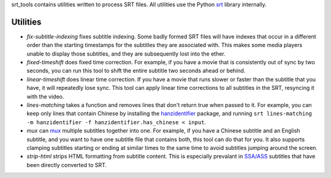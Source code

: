 srt_tools contains utilities written to process SRT files. All utilities use
the Python srt_ library internally.

.. _srt: https://github.com/cdown/srt

Utilities
---------

- *fix-subtitle-indexing* fixes subtitle indexing. Some badly formed SRT files
  will have indexes that occur in a different order than the starting
  timestamps for the subtitles they are associated with. This makes some media
  players unable to display those subtitles, and they are subsequently lost
  into the ether.
- *fixed-timeshift* does fixed time correction. For example, if you have a
  movie that is consistently out of sync by two seconds, you can run this tool
  to shift the entire subtitle two seconds ahead or behind.
- *linear-timeshift* does linear time correction. If you have a movie that
  runs slower or faster than the subtitle that you have, it will repeatedly
  lose sync. This tool can apply linear time corrections to all subtitles in
  the SRT, resyncing it with the video.
- *lines-matching* takes a function and removes lines that don't return true
  when passed to it. For example, you can keep only lines that contain Chinese
  by installing the hanzidentifier_ package, and running ``srt lines-matching
  -m hanzidentifier -f hanzidentifier.has_chinese < input``.
- *mux* can mux_ multiple subtitles together into one. For example, if you
  have a Chinese subtitle and an English subtitle, and you want to have one
  subtitle file that contains both, this tool can do that for you. It also
  supports clamping subtitles starting or ending at similar times to the same
  time to avoid subtitles jumping around the screen.
- *strip-html* strips HTML formatting from subtitle content. This is especially
  prevalant in `SSA/ASS`_ subtitles that have been directly converted to SRT.

.. _mux: https://en.wikipedia.org/wiki/Multiplexing
.. _`SSA/ASS`: https://en.wikipedia.org/wiki/SubStation_Alpha
.. _hanzidentifier: https://github.com/tsroten/hanzidentifier
